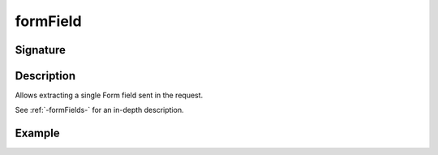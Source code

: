 .. _-formField-scala-:

formField
=========

Signature
---------

.. includecode2:: ../../../../../../../../../akka-http/src/main/scala/akka/http/scaladsl/server/directives/FormFieldDirectives.scala
   :snippet: formField

Description
-----------
Allows extracting a single Form field sent in the request.

See :ref:`-formFields-` for an in-depth description.

Example
-------

.. includecode2:: ../../../../code/docs/http/scaladsl/server/directives/FormFieldDirectivesExamplesSpec.scala
   :snippet: formField

